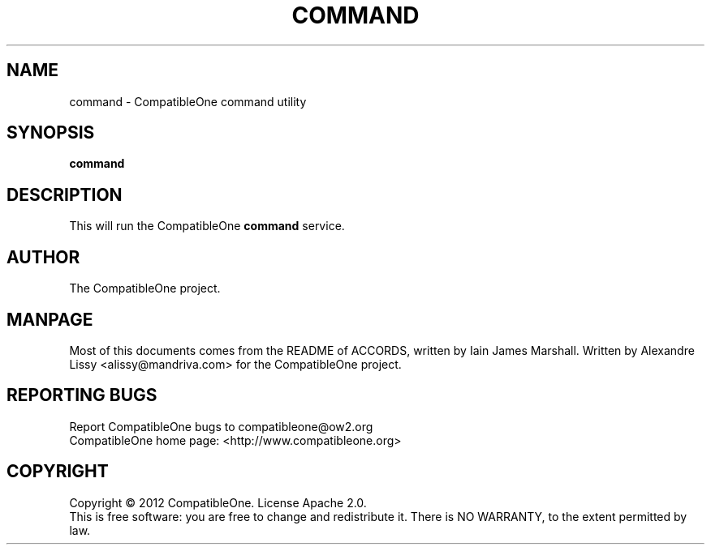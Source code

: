 .TH COMMAND "7" "October 2012" "CompatibleOne" "Platform"
.SH NAME
command \- CompatibleOne command utility
.SH SYNOPSIS
\fBcommand\fR
.PP
.SH DESCRIPTION
.\" Add any additional description here
.PP
This will run the CompatibleOne \fBcommand\fR service.
.SH AUTHOR
The CompatibleOne project.
.SH MANPAGE
Most of this documents comes from the README of ACCORDS, written by Iain James Marshall.
Written by Alexandre Lissy <alissy@mandriva.com> for the CompatibleOne project.
.SH "REPORTING BUGS"
Report CompatibleOne bugs to compatibleone@ow2.org
.br
CompatibleOne home page: <http://www.compatibleone.org>
.SH COPYRIGHT
Copyright \(co 2012 CompatibleOne.
License Apache 2.0.
.br
This is free software: you are free to change and redistribute it.
There is NO WARRANTY, to the extent permitted by law.
